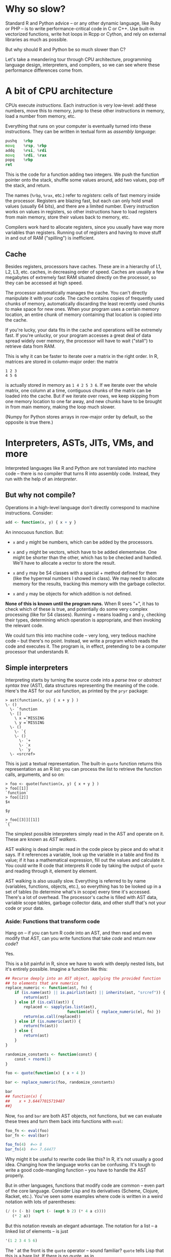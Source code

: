 * Why so slow?

  Standard R and Python advice -- or any other dynamic language, like Ruby or
  PHP -- is to write performance-critical code in C or C++. Use built-in
  vectorized functions, write hot loops in Rcpp or Cython, and rely on external
  libraries as much as possible.

  But why should R and Python be so much slower than C?

  [[../Figures/which-programs-are-fastest-firstlast.png]]

  [[../Figures/which-programs-are-fastest-middle.png]]

  Let's take a meandering tour through CPU architecture, programming language
  design, interpreters, and compilers, so we can see where these performance
  differences come from.

* A bit of CPU architecture

  CPUs execute /instructions/. Each instruction is very low-level: add these
  numbers, move this to memory, jump to these other instructions in memory, load
  a number from memory, etc.

  Everything that runs on your computer is eventually turned into these
  instructions. They can be written in textual form as /assembly language/:

  #+BEGIN_SRC asm
    pushq   %rbp
    movq    %rsp, %rbp
    addq    %rsi, %rdi
    movq    %rdi, %rax
    popq    %rbp
    ret
  #+END_SRC

  This is the code for a function adding two integers. We push the function
  pointer onto the stack, shuffle some values around, add two values, pop off
  the stack, and return.

  The names (=%rbp=, =%rax=, etc.) refer to /registers/: cells of fast memory inside
  the processor. Registers are blazing fast, but each can only hold small values
  (usually 64 bits), and there are a limited number. Every instruction works on
  values in registers, so other instructions have to load registers from main
  memory, store their values back to memory, etc.

  Compilers work hard to allocate registers, since you usually have way more
  variables than registers. Running out of registers and having to move stuff in
  and out of RAM ("spilling") is inefficient.

** Cache

   Besides registers, processors have caches. These are in a hierarchy of L1,
   L2, L3, etc. caches, in decreasing order of speed. Caches are usually a few
   megabytes of extremely fast RAM situated directly on the processor, so they
   can be accessed at high speed.

   The processor automatically manages the cache. You can't directly manipulate
   it with your code. The cache contains copies of frequently used chunks of
   memory, automatically discarding the least recently used chunks to make space
   for new ones. When your program uses a certain memory location, an entire
   chunk of memory containing that location is copied into the cache.

   If you're lucky, your data fits in the cache and operations will be extremely
   fast. If you're unlucky, or your program accesses a great deal of data spread
   widely over memory, the processor will have to wait ("stall") to retrieve
   data from RAM.

   This is why it can be faster to iterate over a matrix in the right order. In
   R, matrices are stored in column-major order: the matrix

   #+BEGIN_EXAMPLE
     1 2 3
     4 5 6
   #+END_EXAMPLE

   is actually stored in memory as =1 4 2 5 3 6=. If we iterate over the whole
   matrix, one column at a time, contiguous chunks of the matrix can be loaded
   into the cache. But if we iterate over rows, we keep skipping from one memory
   location to one far away, and new chunks have to be brought in from main
   memory, making the loop much slower.

   (Numpy for Python stores arrays in row-major order by default, so the
   opposite is true there.)

* Interpreters, ASTs, JITs, VMs, and more

  Interpreted languages like R and Python are not translated into machine code
  -- there is no compiler that turns R into assembly code. Instead, they run
  with the help of an /interpreter/.

** But why not compile?

   Operations in a high-level language don't directly correspond to machine
   instructions. Consider:

   #+BEGIN_SRC r
     add <- function(x, y) { x + y }
   #+END_SRC

   An innocuous function. But:

   - =x= and =y= might be numbers, which can be added by the processors.

   - =x= and =y= might be vectors, which have to be added elementwise. One might be
     shorter than the other, which has to be checked and handled. We'll have to
     allocate a vector to store the result.

   - =x= and =y= may be S4 classes with a special + method defined for them (like
     the hyperreal numbers I showed in class). We may need to allocate memory
     for the results, tracking this memory with the garbage collector.

   - =x= and =y= may be objects for which addition is not defined.

   *None of this is known until the program runs.*  When R sees "+", it has to
   check which of these is true, and potentially do some very complex processing
   (like for S4 classes). Running + means loading =x= and =y=, checking their types,
   determining which operation is appropriate, and then invoking the relevant
   code.

   We could turn this into machine code -- very long, very tedious machine code
   -- but there's no point. Instead, we write a program which reads the code and
   executes it. The program is, in effect, pretending to be a computer processor
   that understands R.

** Simple interpreters

   Interpreting starts by turning the source code into a /parse tree/ or
   /abstract syntax tree/ (AST), data structures representing the meaning of the
   code. Here's the AST for our =add= function, as printed by the =pryr= package:

   #+BEGIN_EXAMPLE
     > ast(function(x, y) { x + y } )
     \- ()
       \- `function
       \- []
         \ x =`MISSING
         \ y =`MISSING
       \- ()
         \- `{
         \- ()
           \- `+
           \- `x
           \- `y
       \- <srcref>
   #+END_EXAMPLE

   This is just a textual representation. The built-in =quote= function returns
   this representation as an R list: you can process the list to retrieve the
   function calls, arguments, and so on:

   #+BEGIN_EXAMPLE
     > foo <- quote(function(x, y) { x + y } )
     > foo[[1]]
     `function`
     > foo[[2]]
     $x

     $y

     > foo[[3]][[1]]
     `{`
   #+END_EXAMPLE

   The simplest possible interpreters simply read in the AST and operate on
   it. These are known as /AST walkers/.

   AST walking is dead simple: read in the code piece by piece and do what it
   says. If it references a variable, look up the variable in a table and find
   its value; if it has a mathematical expression, fill out the values and
   calculate it. You could write R code that interprets R code by taking the
   output of =quote= and reading through it, element by element.

   AST walking is also usually slow. Everything is referred to by name
   (variables, functions, objects, etc.), so everything has to be looked up in a
   set of tables (to determine what's in scope) every time it's accessed.
   There's a lot of overhead. The processor's cache is filled with AST data,
   variable scope tables, garbage collector data, and other stuff that's not
   your code or your data.

*** Aside: Functions that transform code

    Hang on -- if you can turn R code into an AST, and then read and even modify
    that AST, can you write functions that take /code/ and return /new code/?

    Yes.

    This is a bit painful in R, since we have to work with deeply nested lists,
    but it's entirely possible. Imagine a function like this:

    #+BEGIN_SRC R
      ## Recurse deeply into an AST object, applying the provided function
      ## to elements that are numerics
      replace_numeric <- function(ast, fn) {
          if (is.name(ast) || is.pairlist(ast) || inherits(ast, "srcref")) {
              return(ast)
          } else if (is.call(ast)) {
              replaced <- sapply(as.list(ast),
                                 function(el) { replace_numeric(el, fn) })
              return(as.call(replaced))
          } else if (is.numeric(ast)) {
              return(fn(ast))
          } else {
              return(ast)
          }
      }

      randomize_constants <- function(const) {
          const + rnorm(1)
      }

      foo <- quote(function(x) { x + 4 })

      bar <- replace_numeric(foo, randomize_constants)

      bar
      ## function(x) {
      ##    x + 3.64477015719487
      ##}
    #+END_SRC

    Now, =foo= and =bar= are both AST objects, not functions, but we can evaluate
    these trees and turn them back into functions with =eval=:

    #+BEGIN_SRC R
      foo_fn <- eval(foo)
      bar_fn <- eval(bar)

      foo_fn(4)  #=> 8
      bar_fn(4)  #=> 7.64477
    #+END_SRC

    Why might it be useful to rewrite code like this? In R, it's not usually a
    good idea. Changing how the language works can be confusing. It's tough to
    write a good code-mangling function -- you have to handle the AST properly.

    But in other languages, functions that modify code are common -- even part
    of the core language. Consider Lisp and its derivatives (Scheme, Clojure,
    Racket, etc.). You've seen some examples where code is written in a weird
    notation with lots of parentheses:

    #+BEGIN_SRC scheme
      (/ (+ (- b) (sqrt (- (expt b 2) (* 4 a c))))
         (* 2 a))
    #+END_SRC

    But this notation reveals an elegant advantage. The notation for a list -- a
    linked list of elements -- is just

    #+BEGIN_SRC scheme
      '(1 2 3 4 5 6)
    #+END_SRC

    The ' at the front is the =quote= operator -- sound familiar? =quote= tells Lisp
    that this is a bare list. If there is no quote, as in

    #+BEGIN_SRC scheme
      (* 2 a)
    #+END_SRC

    Lisp takes the list, assumes the first element is a function, and applies it
    to with the remaining elements as arguments. So we can write

    #+BEGIN_SRC scheme
      '(/ (+ (- b) (sqrt (- (expt b 2) (* 4 a c))))
          (* 2 a))
    #+END_SRC

    with the quote, and this returns a /list/ representing the code. Just like
    code can operate on lists, it can operate on code, returning new lists that
    are also code.

    Users of Scheme and Lisp-like languages often write /macros/, which take their
    arguments as lists of code and return new code, to do useful things, letting
    them essentially build their own programming language. When could this be
    useful? Imagine doing some operation on every row of results from an SQL
    query:

    #+BEGIN_SRC lisp
      (doquery (:select 'x 'y :from 'some-imaginary-table) (x y)
        (format t "On this row, x = ~A and y = ~A.~%" x y))
    #+END_SRC

    Here =doquery= is a macro which takes a query, names the resulting columns,
    and executes a piece of code once for every row, using the values from each
    column. When the code is /read/ -- not when it runs -- the =doquery= macro runs
    and transforms this code into the full code needed to convert this to an SQL
    query, send it to the database, and do the loop over the results.

    (This example is from [[http://marijnhaverbeke.nl/postmodern/][Postmodern]], a PostgreSQL package for Common Lisp.)

    The key lesson: /code is data/. Interpreters and compilers are just programs
    that work on code as their data.

** Bytecode and virtual machines

   Before compiling, the next-best option is to produce /bytecode/, which is
   almost, but not quite, entirely unlike assembly language. Bytecode is a set
   of instructions for a /virtual machine/ -- a hypothetical CPU. Instead of
   having the typical operations your CPU provides, this hypothetical CPU has
   instructions that do the types of things your programming language needs. For
   example, here's some Python bytecode for a function called =min(x, y)=:

   #+BEGIN_EXAMPLE
       2           0 LOAD_FAST                0 (x)
                   3 LOAD_FAST                1 (y)
                   6 COMPARE_OP               0 (<)
                   9 POP_JUMP_IF_FALSE       16

       3          12 LOAD_FAST                0 (x)
                  15 RETURN_VALUE

       5     >>   16 LOAD_FAST                1 (y)
                  19 RETURN_VALUE
                  20 LOAD_CONST               0 (None)
                  23 RETURN_VALUE
   #+END_EXAMPLE

   Python's hypothetical processor is a /stack machine/: each instruction takes
   arguments off the stack and pushes results onto the stack. The two =LOAD_FAST=
   instructions push the arguments onto the stack, and =COMPARE_OP= compares them
   and pushes True or False onto the stack, and so on.

   Instead of parsing the code into an AST and stopping, the AST has to be
   converted into bytecode. Notice the bytecode doesn't reference variables by
   name, so variable accesses and lookups are faster. (This is why global
   variables are slow in languages like Python: function arguments are known
   when the function is parsed, so they can be pushed on the stack easily, but
   globals are only know when the function runs, so the interpreter has to look
   them up in a table every time.)

   Stack machines are easy to write but require shuffling data around on the
   stack, which may require extra instructions and overhead. Consider a simple
   Scheme function in the Guile interpreter:

   #+BEGIN_SRC scheme
     (lambda (x y)
       (let ((z (+ x y)))
         (* z z)))
   #+END_SRC

   In bytecode, it is:

   #+BEGIN_EXAMPLE
     > ,disassemble (lambda (x y)
                      (let ((z (+ x y)))
                        (* z z)))

        0    (assert-nargs-ee/locals 10)     ;; 2 args, 1 local
        2    (local-ref 0)                   ;; `x'
        4    (local-ref 1)                   ;; `y'
        6    (add)
        7    (local-set 2)                   ;; `z'
        9    (local-ref 2)                   ;; `z'
       11    (local-ref 2)                   ;; `z'
       13    (mul)
       14    (return)
   #+END_EXAMPLE

   We push the two arguments onto the stack, add them, name the result, push it
   onto the stack twice, multiply, and then return the result. This is
   inefficient -- only two of the instructions are actual math.

   Other languages, like Lua (and more recent Guile versions), use a
   register-based VM with named locations for storing data, more like actual
   processors use.

   Lots of languages run on bytecode: Python, Java, PHP, Lua, C#, and many
   others.

   R gained a bytecode compiler several years ago, and base R functions are
   bytecode-compiled. This gives a modest speed benefit over the default AST
   walker.

** Optimizers

   Because bytecode is intended to be a simple set of core instructions, it's
   easier to optimize. The interpreter can pattern-match certain sets of
   bytecode and replace them with more efficient constructions. This is known as
   /peephole optimization/, because the optimizer only looks at a few
   instructions at a time.

   Bytecode optimization can be combined with other types of optimization which
   use knowledge of the AST and the control flow in the program:

   - Constant folding :: Constant expressions (like =1/sqrt(2 * pi)=) can be
        recognized and evaluated in advance, instead of evaluated every time the
        code runs.
   - Loop invariant code motion :: Expressions inside a loop which do not change
        from one iteration to the next are pulled out, so they are only
        calculated once.
   - Constant subexpression elimination :: If the same expression appears
        multiple times, it can be calculated once and stored to a temporary
        variable.
   - Dead code elimination :: Calculations whose results are not used can be
        skipped entirely.

   There are many others. Sophisticated compilers do dozens of separate
   optimization passes; bytecode interpreters like Python are usually much less
   sophisticated, since fancy optimization delays execution. LLVM, a framework
   for building compilers, has an industrial-strength optimization system, as
   does GCC.

** Just-in-time compilation

   It's hard to produce efficient machine code for an interpreted language
   because any variable could have any type -- a number, a list, an object with
   overloaded operators, whatever. Many types of optimization aren't feasible.

   But sometimes the interpreter can deduce the possible types. It might observe
   the program running and see what types are common, or use /type inference/
   using the code it can see. What then?

   In /just-in-time compilation/, the interpreter recognizes when the types of
   variables are known and generates specialized machine code for them. JITed
   languages include Java, C#, JavaScript, Julia, and even Python with the [[http://pypy.org/][PyPy]]
   system.

   This compilation adds overhead: the interpreter does extra work recognizing
   when code can be JIT compiled, but saves time interpreting that code.

* Compiling to machine code

  C, C++, Common Lisp, Go, Haskell, OCaml and many others can be compiled
  directly to machine code instead of run by an interpreter.

  Ahead-of-time (AOT) compilation changes the tradeoffs. An AOT compiler can
  spend massive amounts of time optimizing code, since the optimization only
  happens once. A JIT compiler needs to work as fast as possible so the program
  isn't slowed down by compilation. An AOT compiler can analyze the entire
  program at once, inferring data types and properties to make better
  optimization decisions. AOT compilers can even use /profile-guided
  optimization/ (PGO), which involves running the program and observing its
  behavior to make better optimization decisions.

* Resources

  - [[http://norvig.com/lispy.html][(How to Write a (Lisp) Interpreter (in Python))]], Peter Norvig's tutorial on
    writing a simple parser and interpreter in Python.
  - [[https://en.wikibooks.org/wiki/Write_Yourself_a_Scheme_in_48_Hours][Write Yourself a Scheme in 48 Hours]], a more intense introduction to using
    Haskell to interpret Scheme.
  - [[https://jakevdp.github.io/blog/2014/05/09/why-python-is-slow/][Why Python is Slow]]
  - Andy Wingo's blog post [[https://wingolog.org/archives/2013/11/26/a-register-vm-for-guile][A Register VM for Guile]], explaining the internal
    details of one kind of VM.
  - [[http://www.extremetech.com/extreme/188776-how-l1-and-l2-cpu-caches-work-and-why-theyre-an-essential-part-of-modern-chips][How L1 and L2 CPU caches work, and why they’re an essential part of modern chips]]

